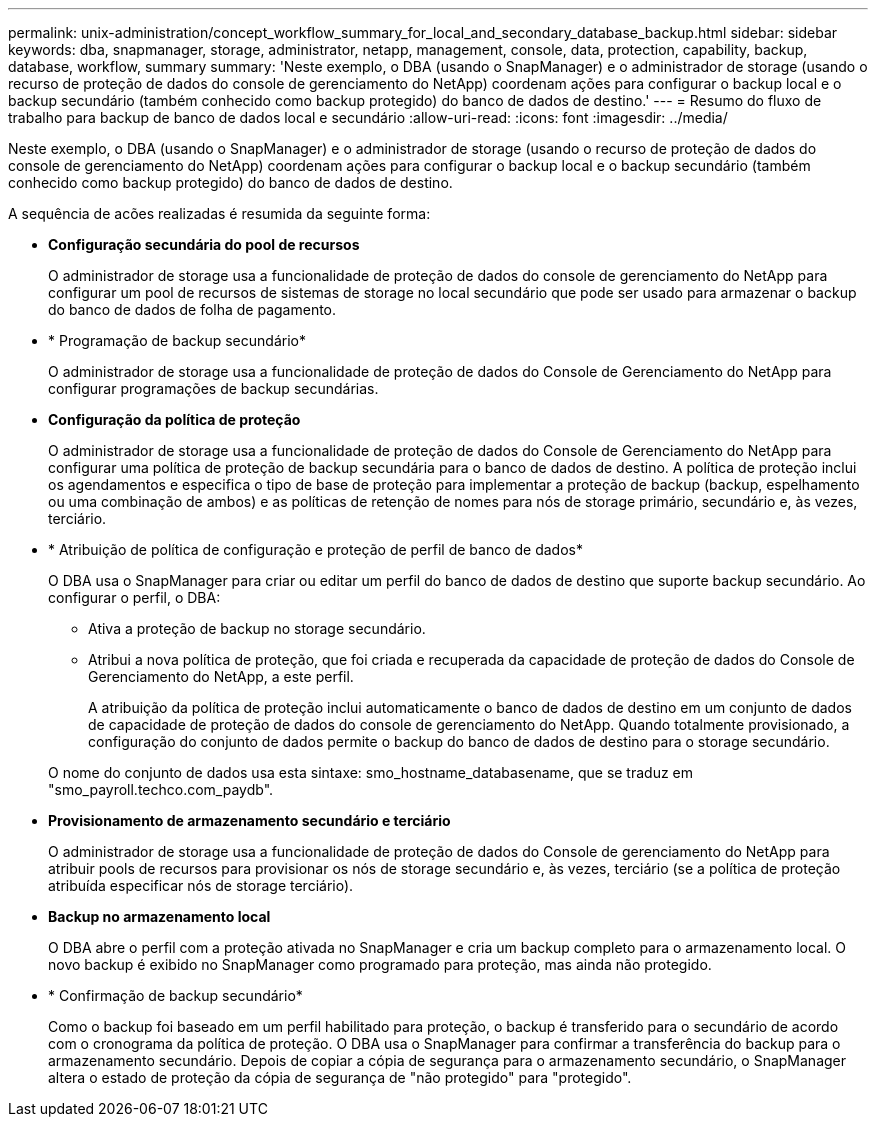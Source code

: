 ---
permalink: unix-administration/concept_workflow_summary_for_local_and_secondary_database_backup.html 
sidebar: sidebar 
keywords: dba, snapmanager, storage, administrator, netapp, management, console, data, protection, capability, backup, database, workflow, summary 
summary: 'Neste exemplo, o DBA (usando o SnapManager) e o administrador de storage (usando o recurso de proteção de dados do console de gerenciamento do NetApp) coordenam ações para configurar o backup local e o backup secundário (também conhecido como backup protegido) do banco de dados de destino.' 
---
= Resumo do fluxo de trabalho para backup de banco de dados local e secundário
:allow-uri-read: 
:icons: font
:imagesdir: ../media/


[role="lead"]
Neste exemplo, o DBA (usando o SnapManager) e o administrador de storage (usando o recurso de proteção de dados do console de gerenciamento do NetApp) coordenam ações para configurar o backup local e o backup secundário (também conhecido como backup protegido) do banco de dados de destino.

A sequência de acões realizadas é resumida da seguinte forma:

* *Configuração secundária do pool de recursos*
+
O administrador de storage usa a funcionalidade de proteção de dados do console de gerenciamento do NetApp para configurar um pool de recursos de sistemas de storage no local secundário que pode ser usado para armazenar o backup do banco de dados de folha de pagamento.

* * Programação de backup secundário*
+
O administrador de storage usa a funcionalidade de proteção de dados do Console de Gerenciamento do NetApp para configurar programações de backup secundárias.

* *Configuração da política de proteção*
+
O administrador de storage usa a funcionalidade de proteção de dados do Console de Gerenciamento do NetApp para configurar uma política de proteção de backup secundária para o banco de dados de destino. A política de proteção inclui os agendamentos e especifica o tipo de base de proteção para implementar a proteção de backup (backup, espelhamento ou uma combinação de ambos) e as políticas de retenção de nomes para nós de storage primário, secundário e, às vezes, terciário.

* * Atribuição de política de configuração e proteção de perfil de banco de dados*
+
O DBA usa o SnapManager para criar ou editar um perfil do banco de dados de destino que suporte backup secundário. Ao configurar o perfil, o DBA:

+
** Ativa a proteção de backup no storage secundário.
** Atribui a nova política de proteção, que foi criada e recuperada da capacidade de proteção de dados do Console de Gerenciamento do NetApp, a este perfil.
+
A atribuição da política de proteção inclui automaticamente o banco de dados de destino em um conjunto de dados de capacidade de proteção de dados do console de gerenciamento do NetApp. Quando totalmente provisionado, a configuração do conjunto de dados permite o backup do banco de dados de destino para o storage secundário.

+
O nome do conjunto de dados usa esta sintaxe: smo_hostname_databasename, que se traduz em "smo_payroll.techco.com_paydb".



* *Provisionamento de armazenamento secundário e terciário*
+
O administrador de storage usa a funcionalidade de proteção de dados do Console de gerenciamento do NetApp para atribuir pools de recursos para provisionar os nós de storage secundário e, às vezes, terciário (se a política de proteção atribuída especificar nós de storage terciário).

* *Backup no armazenamento local*
+
O DBA abre o perfil com a proteção ativada no SnapManager e cria um backup completo para o armazenamento local. O novo backup é exibido no SnapManager como programado para proteção, mas ainda não protegido.

* * Confirmação de backup secundário*
+
Como o backup foi baseado em um perfil habilitado para proteção, o backup é transferido para o secundário de acordo com o cronograma da política de proteção. O DBA usa o SnapManager para confirmar a transferência do backup para o armazenamento secundário. Depois de copiar a cópia de segurança para o armazenamento secundário, o SnapManager altera o estado de proteção da cópia de segurança de "não protegido" para "protegido".


